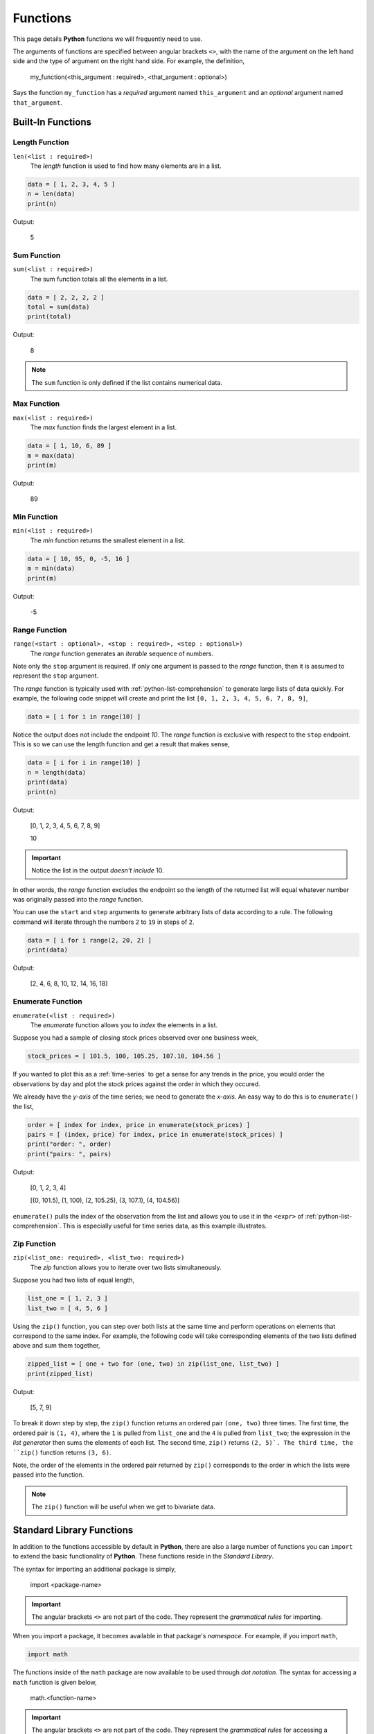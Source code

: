 .. _python-functions:

=========
Functions
=========

This page details **Python** functions we will frequently need to use.

The arguments of functions are specified between angular brackets ``<>``, with the name of the argument on the left hand side and the type of argument on the right hand side. For example, the definition,

    my_function(<this_argument : required>, <that_argument : optional>)

Says the function ``my_function`` has a *required* argument named ``this_argument`` and an *optional* argument named ``that_argument``. 

.. _python-builtin-functions:

Built-In Functions
==================

.. _python-length-function:

Length Function 
---------------

``len(<list : required>)``
    The *length* function is used to find how many elements are in a list.

.. code:: python

    data = [ 1, 2, 3, 4, 5 ]
    n = len(data)
    print(n)

Output:

    5

.. _python-sum-function:

Sum Function
------------

``sum(<list : required>)``
    The sum function totals all the elements in a list.

.. code:: python

    data = [ 2, 2, 2, 2 ]
    total = sum(data)
    print(total)

Output:

    8

.. note::

    The ``sum`` function is only defined if the list contains numerical data.

.. _python-max-function:

Max Function
------------

``max(<list : required>)``
    The *max* function finds the largest element in a list.

.. code:: 

    data = [ 1, 10, 6, 89 ]
    m = max(data)
    print(m)

Output:

    89

.. _python-min-function:

Min Function
------------

``min(<list : required>)``
    The *min* function returns the smallest element in a list.

.. code:: 

    data = [ 10, 95, 0, -5, 16 ]
    m = min(data)
    print(m)

Output:

    -5

.. _python-range-function:

Range Function
--------------

``range(<start : optional>, <stop : required>, <step : optional>)``
    The *range* function generates an *iterable* sequence of numbers. 

Note only the ``stop`` argument is required. If only one argument is passed to the *range* function, then it is assumed to represent the ``stop`` argument. 

The *range* function is typically used with :ref:`python-list-comprehension` to generate large lists of data quickly. For example, the following code snippet will create and print the list ``[0, 1, 2, 3, 4, 5, 6, 7, 8, 9]``,

.. code:: python

    data = [ i for i in range(10) ]

Notice the output does not include the endpoint *10*. The *range* function is exclusive with respect to the ``stop`` endpoint. This is so we can use the length function and get a result that makes sense,

.. code:: python

    data = [ i for i in range(10) ]
    n = length(data)
    print(data)
    print(n)

Output:

    [0, 1, 2, 3, 4, 5, 6, 7, 8, 9]

    10

.. important:: 

    Notice the list in the output *doesn't include* 10.

In other words, the *range* function excludes the endpoint so the length of the returned list will equal whatever number was originally passed into the *range* function.

You can use the ``start`` and ``step`` arguments to generate arbitrary lists of data according to a rule. The following command will iterate through the numbers ``2`` to ``19`` in steps of ``2``.

.. code:: python 

    data = [ i for i range(2, 20, 2) ]
    print(data)

Output:

    [2, 4, 6, 8, 10, 12, 14, 16, 18]

.. _python-enumerate-function: 

Enumerate Function 
------------------

``enumerate(<list : required>)``
    The *enumerate* function allows you to *index* the elements in a list.

Suppose you had a sample of closing stock prices observed over one business week,

.. code:: python

    stock_prices = [ 101.5, 100, 105.25, 107.10, 104.56 ]

If you wanted to plot this as a :ref:`time-series` to get a sense for any trends in the price, you would order the observations by day and plot the stock prices against the order in which they occured.

We already have the *y-axis* of the time series; we need to generate the *x-axis*. An easy way to do this is to ``enumerate()`` the list,

.. code:: python

    order = [ index for index, price in enumerate(stock_prices) ]
    pairs = [ (index, price) for index, price in enumerate(stock_prices) ]
    print("order: ", order)
    print("pairs: ", pairs)

Output:

    [0, 1, 2, 3, 4]
    
    [(0, 101.5), (1, 100), (2, 105.25), (3, 107.1), (4, 104.56)]

``enumerate()`` pulls the index of the observation from the list and allows you to use it in the ``<expr>`` of :ref:`python-list-comprehension`. This is especially useful for time series data, as this example illustrates.

.. _python-zip-function:

Zip Function
------------

``zip(<list_one: required>, <list_two: required>)``
	The *zip* function allows you to iterate over two lists simultaneously.
	
Suppose you had two lists of equal length,

.. code:: python

	list_one = [ 1, 2, 3 ]
	list_two = [ 4, 5, 6 ]
	
Using the ``zip()`` function, you can step over both lists at the same time and perform operations on elements that correspond to the same index. For example, the following code will take corresponding elements of the two lists defined above and sum them together,

.. code:: python

	zipped_list = [ one + two for (one, two) in zip(list_one, list_two) ]
	print(zipped_list)
	
Output:

	[5, 7, 9]

To break it down step by step, the ``zip()`` function returns an ordered pair ``(one, two)`` three times. The first time, the ordered pair is ``(1, 4)``, where the ``1`` is pulled from ``list_one`` and the ``4`` is pulled from ``list_two``; the expression in the *list generator* then sums the elements of each list. The second time, ``zip()`` returns ``(2, 5)`. The third time, the ``zip()`` function returns ``(3, 6)``. 

Note, the order of the elements in the ordered pair returned by ``zip()`` corresponds to the order in which the lists were passed into the function.

.. note::
 	
	The ``zip()`` function will be useful when we get to bivariate data.

.. _python-standard-library:

Standard Library Functions
==========================

In addition to the functions accessible by default in **Python**, there are also a large number of functions you can ``import`` to extend the basic functionality of **Python**. These functions reside in the *Standard Library*. 

The syntax for importing an additional package is simply,

    import <package-name>

.. important:: 

    The angular brackets ``<>`` are not part of the code. They represent the *grammatical rules* for importing. 

When you import a package, it becomes available in that package's *namespace*. For example, if you import ``math``,

.. code:: python 

    import math

The functions inside of the ``math`` package are now available to be used through *dot notation*. The syntax for accessing a ``math`` function is given below,

    math.<function-name>

.. important:: 

    The angular brackets ``<>`` are not part of the code. They represent the *grammatical rules* for accessing a function through *dot notation*.

As an example,

.. code:: python

    import math

    print(math.sqrt(36))

Ouput:

    6

We will be using two packages in particular from the *Standard Library* over and over again in this class, ``math`` and ``random``. 

.. _python-math-package:

Math
----

The ``math`` has all sorts of goodies in it. Unfortunately, we won't need most of them. The ones we will need are detailed below. 

.. _python-square-root-function:

Square Root
***********

``sqrt(< value : required>)``
    The *square root* function calculates the square root of a number.

Mathematically, the argument to this function is the :math:`x` in the following algebraic expression,

.. math:: 

    \sqrt{x}

.. code:: python

    import math

    root = math.sqrt(36)
    print("the square root of 36 is : ", root)

Output:

    the square root of 36 is : 6

.. _python-e-function:

Natural Base e
**************

``exp(<exponent : required>)``
    The *e* function raises the number *e* to the given exponent.

The argument to this function is the :math:`x` in the following expression,

.. math:: 

    e ^ {x}

.. code:: python

    import math

    e = math.exp(1)
    e_squared = math.exp(2)

    print("the value of e is: ", e)
    print("the value of e squared is: ", e_squared)

Output:

    the value of e is: 2.718281828459045

    the value of e squared is: 7.38905609893065

.. _python-ceiling-function:

Ceil
****

``ceil(<value : required>)``
    The *ceiling* function always rounds a number up to the next integer (whole-number)

.. important:: 

    The *celing function* will **always** round up, even in cases like ``2.3``, where ordinarily we would round down.

.. code:: python

    import math

    ceiling_test_1 = math.ceil(4.8)
    ceiling_test_2 = math.ceil(32.1)

    print("ceil(4.8) = ", ceiling_test_1)
    print("ceil(32.1) = ", ceiling_test_2)

Output:

    ceil(4.8) = 5

    ceil(32.1) = 33

.. _python-floor-function:

Floor
*****

``floor(<value : required>)``
    The *floor* function always rounds a number down to the previous integer (whole-number)

.. important:: 

    The *floor* function **always** rounds down, even in cases like ``2.7``, where ordinarily we would round up.

.. code:: python

    import math

    floor_test_1 = math.floor(4.8)
    floor_test_2 = math.floor(32.1)

    print("floor(4.8) = ", floor_test_1)
    print("floor(32.1) = ", floor_test_2)

Output:

    floor(4.8) = 4

    floor(32.1) = 32

.. _python-random-package:

Random
------

The ``random`` package is very appropriately named. It is used to generate random data of all types. Let's take a look.

.. note:: 

    The numbers returned by ``random`` are not *actually* random. They are generated with a complex cryptographic algorithm whose details are well beyond the scope of this course. Suffice to say, *how* random numbers are generated by computer programs is an active area of research with lots of investment dollars being poured into it.  
    
    Truly random numbers are a valuable commodity; they are used by investment banks to simulate financial outcomes, they are used by companies to train machine learning algorithms, they are used by militaries to conduct war-games, etc. 

    The numbers that are returned by ``random`` are what are called `pseudo-random numbers <https://en.wikipedia.org/wiki/Pseudorandom_number_generator>`_. *Pseudo-random numbers* approximate the properties we would expect random numbers to have, but if you look too closely you might start to notice they are not *truly* random. So don't look too closely; For the purposes of this class, we may assume anything returned by the ``random`` package is actually random.

.. important:: 

    Due to the nature of the ``random`` package, if you are following along on your ChromeBook, you will get different output than the examples.

.. _python-random-function:

Random Function
***************

``random()``
    The *random* function returns a random number between 0 and 1.

The simplest function in the ``random`` package is the ``random()``. The ``random()`` has no arguments; it will always return a number between *0* and *1*, excluding the endpoints. The following code illustrates its use,

.. code:: python

    import random
    
    x = random.random()
    print("this is a random number between 0 and 1: ", x)

Output:

    this is a random number between 0 and 1: 0.7886516803637625

.. warning:: 
    
    Be careful to distinguish the ``random`` *package* from the ``random()`` *function*. The ``random`` *package* is a `namespace <https://realpython.com/python-namespaces-scope/>`_ for *naming* functions. The ``random()`` function is an operation that produce output.

.. _python-randint-function:

Random Integer Function
***********************

``randint(<start: required, stop : required>)``
    ``randint`` returns a random integer between ``<start>`` and ``<stop>``, including both endpoints.

The :ref:`python-random-function` will suffice for most purposes. Occassionally, we will need integer-valued random numbers instead of real-valued random numbers. To that end, we will need to use the ``randint()`` function.

The following code illustrates its use, 

.. code:: python 

    import random 
    x = random.randint(1,5)
    print("this is a random integer between 1 and 5, including 1 and 5: ", x)

Output: 

    this is a random integer between 1 and 5, including 1 and 5: 2

.. _python-choice-function:

Random Choice Function
**********************

``choice(<list : required>)``
    The *choice* function returns a random selection for a list.

Another function we will need from the ``random`` package is the ``choice()`` function. The previous two functions we looked were for generating *quantitative data*. The ``choice()`` function, on the other hand, will generate *categorical data*.

The following code illustrates its use,

.. code:: python

    import random 

    options = [ "Augustus", "Tiberius", "Hadrian" ]
    x = random.choice(options)

    print("this is a random choice from the list ", options, " : ", x)

Output:

    this is a random choice from the list ['Augustus', 'Tiberius', 'Hadrian']: Tiberius

Shuffle
*******

``shuffle(<list : required>)``
    The *shuffle* functions randomly orders a list into a new list.

The ``shuffle()`` function is the equivalent of shuffling a deck of cards, if the deck of cards were a :ref:`list <python-lists>`. 

The following code illustrates it use,

.. code:: python 

    import random
    
    data = [ "a", "b", "c", "d" ]
    random.shuffle(data)
    print(data)

Output

    ['c', 'b', 'd', 'a']

.. _python-normal-variate-function:

Normal Variate
**************

``normalvariate(<mean : required>, <standard deviation : required>)``
    The *normal variate* functions simulates a random draw from the :ref:`normal-distribution`.

.. note:: 

    We will not need this function until Unit 3 or 4. 

This function is *extremely important* in this class. It will return a random draw from a normally distributed population. We can use it to simulate all sorts of outcomes and samples. By solving the :ref:`z-score` for the individual :math:`x`,

.. math:: 

    x = \mu + \sigma \cdot z 

We are able to simulate draws from arbitary normally distributed populations.

.. _python-stats-package:

Statistics
----------

**Python** also has a dedicated package specifically for statistical functions, named ``statistics``. 

.. _python-sample-mean:

Mean
****

``mean(<list: required>)``
    Calculates the sample mean of a univariate dataset passed in through ``list``.

.. code:: python

    import statistics as stat

    data = [105, 129, 87, 86, 111, 111, 89, 81, 108, 92, 110,
        100, 75, 105, 103, 109, 76, 119, 99, 91, 103, 129,
        106, 101, 84, 111, 74, 87, 86, 103, 103, 106, 86,
        111, 75, 87, 102, 121, 111, 88, 89, 101, 106, 95,
        103, 107, 101, 81, 109, 104]

    xbar = stat.mean(data)

    print(xbar)

Output:

    99.12

.. _python-sample-median:

Median
******

``median(<list : required>)``
    Calculates the sample median of a univariate dataset passed in through ``list``.

.. code:: python

    import statistics as stat

    data = [105, 129, 87, 86, 111, 111, 89, 81, 108, 92, 110,
        100, 75, 105, 103, 109, 76, 119, 99, 91, 103, 129,
        106, 101, 84, 111, 74, 87, 86, 103, 103, 106, 86,
        111, 75, 87, 102, 121, 111, 88, 89, 101, 106, 95,
        103, 107, 101, 81, 109, 104]

    m = stat.median(data)

    print(m)

Output:

    102.5

.. _python-standard-deviation:

Standard Deviation
******************

``stdev(<list : required>)``
    Calculates the sample standard deviation of a univariate dataset passed in through ``list``.

.. code:: python

    import statistics as stat

    data = [105, 129, 87, 86, 111, 111, 89, 81, 108, 92, 110,
        100, 75, 105, 103, 109, 76, 119, 99, 91, 103, 129,
        106, 101, 84, 111, 74, 87, 86, 103, 103, 106, 86,
        111, 75, 87, 102, 121, 111, 88, 89, 101, 106, 95,
        103, 107, 101, 81, 109, 104]

    s = stat.stdev(data)

    print(s)

Output:

    13.388450703681062

.. _python-quantiles: 

Quantiles
*********

``quantiles(<list : required>, <n: required>)``
    Divides the sample of data contained in ``list`` into a number of equally distributed groups determined by ``groupings``.  

A *percentile* is defined technically as the division of the sample into one hundred equally distributed groups of individuals. Quartiles, similarily, are defined technically as the division of the sample into four equally distributed groups of individuals.

A *quantile* is a generalization of this idea. A *quantile* divides the sample into ``n`` equally distributed groups of individuals. 

.. warning::

    ``n`` here is the *number of groupings*, not the number of observations.

In terms of quantiles, percentiles are a special case of quantiles when ``n = 100``. Quartiles are a special case of quantiles when ``n = 4``. The following code snippet shows how to use ``quantiles()`` to calculate the quartiles of a distribution.

.. code:: python

    import statistics as stat

    data = [105, 129, 87, 86, 111, 111, 89, 81, 108, 92, 110,
        100, 75, 105, 103, 109, 76, 119, 99, 91, 103, 129,
        106, 101, 84, 111, 74, 87, 86, 103, 103, 106, 86,
        111, 75, 87, 102, 121, 111, 88, 89, 101, 106, 95,
        103, 107, 101, 81, 109, 104]

    # set n = 4 to calculate quartiles
    quartiles = stat.quantiles(data, n=4)

    print(quartiles)

Output:
    
    [87.0, 102.5, 108.25]

.. important::

    The ``quantile()`` function use *interpolation*! In other words, the output may not correspond to observable values of the sample!

.. _python-normal-distribution:

Normal Distribution
*******************

**Python** provides a way of calculating normal probabilities and percentiles, but it is a bit different from the other functions we have encountered so far. **Python** represents a normal distribution with an ``object``. An ``object`` is a type of **Python** variable. The variables we have dealt with heretofore have been *literal* variables, meaning they are simply bits of raw data. An ``object`` is a different type of variable; an object has *properties* that can be accessed and *functions* that can be called. 

An example will make this clearer.

First, we need to create a *normal distribution* with a certain ``mean`` and ``std_dev`` (standard deviation). These are properties of the *normal distribution* object,

.. code:: python

	import statistics
	
	mean = 100
	std_dev = 10
	
	dist = statistics.NormalDist(mean, std)

Notice the ``mean`` and ``std_dev`` are passed into the ``NormalDist()`` and the result is stored in ``dist``. ``dist`` is a variable, but it is not a simple one like a ``float`` or a ``string``. ``dist`` is a *normal distribution* ``object``.
	
	
Once the distribution is created, we can ask it questions. 


The two most important questions we will ask this distribution in this class are:

.. note::

	In computer science, when an ``object`` is created, we say the ``object`` is *instantiated*.
	
1. What is the probability of event **X** occuring?
2. What event **X** corresponds to a given probability?

These questions are answered by, respectively, the **cumulative distribution function** and the **inverse cumulative distribution function**.

**Cumulative Distribution Function**

Recall the cumulative distribution function (CDF) of a sample of data tells you how much of a distribution is less than or equal to a certain value. Symbolically,

.. math::

    F(x_i) = P(\mathcal{X} \leq x_i)
 
You can access the CDF of the normal distribution stored in ``dist`` using the ``cdf()`` function. Pass into the ``cdf()`` function the value whose percentage (probability) you would like to calculate (:math:`x_i` in above line). The following code snippet shows how to use the normal distribution created in the previous section to calculate cumulative percentages (probabilities),

.. code:: python

	prob = dist.cdf(120)
	rounded_prob = round(prob, 2)
	print("Prob(X <= 120) = ", rounded_prob)
	
Output:	

	Prob(X <= 120) = 0.98
	
**Inverse Cumulative Distribution Function**

Every one-to-one function has an inverse; the cumulative distribution function is no different. The inverse CDF reverses the operation performed by the CDF. 

In other words, if the CDF can be summarized through the following operation,

.. math::

    \text{input: observation} \rightarrow \text{function: CDF} \rightarrow \text{output: percentage}

Then the inverse CDF operates in the reverse direction. Given a percentage, the inverse CDF tells you what observation in the sample corresponds to that percentage,

.. math::

    \text{input: percentage} \rightarrow \text{function: inverseCDF} \rightarrow \text{output: observation}

The following code snippet shows how to call the inverse cumulative distribution function on the normal distribution created in the previous sections. 

.. code:: python

	third_quartile = dist.inv_cdf(0.75)
	rounded_quartile = round(third_quartile,2)
	print("P(X <= ", rounded_quartile , ") = 0.75")
	
Output:

	P(X <= 106.74) = 0.75

.. _python-correlation:

Correlation
***********

``correlation(<x_list: required>, <y_list: required>)``
	The *correlation* functions returns the sample correlation coefficient for a sample of bivariate data.
	
TODO 

.. _python-linear-regression:

Linear Regression
*****************

``linear_regression(<x_list: required>, <y_list: required>)``
	The *linear regression* function returns the regression model parameters for a sample of bivariate data.
	
.. note::

    We do not need these functions until Section 3.1 - 3.3.

TODO 

.. _python-creating-functions:

Creating Functions
==================

Occassionally, the *Standard Library* will not be enough to do what we need to do. In those cases, we have no other options but to define our own function.

Function Signatures
-------------------

A function in **Python** has four components its ``def``, its *name*, its *arguments* and its ``return`` value. The following list breaks each of these components down,

1. ``def`` is a *keyword* that informs **Python** you are about to define a function. You must *always* precede a function with ``def``. 

2. The function *name* is how you will access the function. You have already encountered several function *names* with ``range()`` and ``sum()``. 

3. The *arguments* are the input that is passed into the function. *Arguments* are variables.

4. The ``return`` value is data the function outputs.
   
Function Example
----------------

Putting all four of these pieces together, let's create a simple function.

.. code:: python

    def fancy(word):
        sentence = word + " is fancy!" 
        return sentence

Take note of the *indentation*. **Python** is very particular about *indentation* because that is how it groups functions together. A *function* definition must be indented once (with ``TAB``). All lines within the function must be the same *indentation* level. If you do not follow this requirement, you will get errors. Errors are bad. So, always pay your indentation.

We can call this function after defining it by addressing it by its name (i.e., typing its name) and passing in an argument. Create a new :ref:`IDLE Notebook <python-idle>`, copy in the following function and try executing it with ``F5``,

.. code:: python

    def fancy(word):
        sentence = "fancy " + word + "!" 
        return sentence

    fancified_taco = fancy("taco")
    print(fancified_taco)

Output:

    fancy taco!
